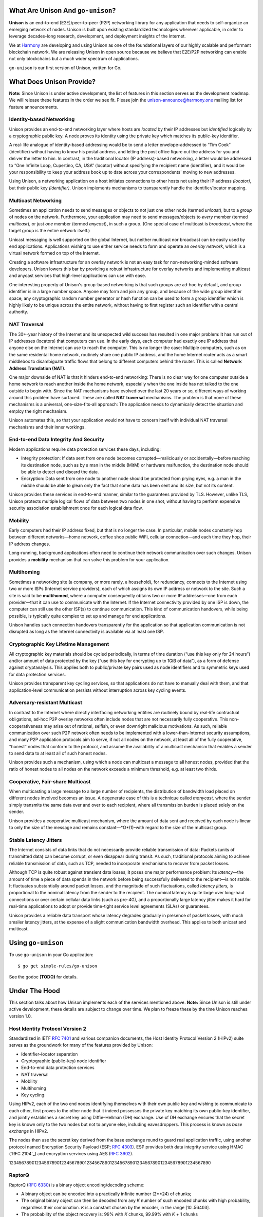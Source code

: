 What Are Unison And ``go-unison``?
==================================

**Unison** is an end-to-end (E2E)/peer-to-peer (P2P) networking library for any
application that needs to self-organize an emerging network of nodes.  Unison is
built upon existing standardized technologies wherever applicable, in order to
leverage decades-long research, development, and deployment insights of the
Internet.

We at `Harmony`_ are developing and using Unison as one of the foundational
layers of our highly scalable and performant blockchain network.  We are
releasing Unison in open source because we believe that E2E/P2P networking can
enable not only blockchains but a much wider spectrum of applications.

``go-unison`` is our first version of Unison, written for Go.

What Does Unison Provide?
=========================

**Note:** Since Unison is under active development, the list of features in this
section serves as the development roadmap.  We will release these features in
the order we see fit.  Please join the unison-announce@harmony.one mailing list
for feature announcements.

Identity-based Networking
-------------------------

Unison provides an end-to-end networking layer where hosts are *located* by
their IP addresses but *identified* logically by a cryptographic public key.  A
node proves its identity using the private key which matches its public-key
identifier.

A real-life analogue of identity-based addressing would be to send a letter
envelope-addressed to “Tim Cook” (identifier) without having to know his postal
address, and letting the post office figure out the address for you and deliver
the letter to him.  In contrast, in the traditional locator (IP address)-based
networking, a letter would be addressed to “One Infinite Loop, Cupertino, CA,
USA” (locator) without specifying the recipient name (identifier), and it would
be your responsibility to keep your address book up to date across your
correspondents' moving to new addresses.

Using Unison, a networking application on a host initiates connections to other
hosts not using their IP address *(locator)*, but their public key
*(identifier).*  Unison implements mechanisms to transparently handle the
identifier/locator mapping.

Multicast Networking
--------------------

Sometimes an application needs to send messages or objects to not just one
other node (termed *unicast*), but to a *group* of nodes on the network.
Furthermore, your application may need to send messages/objects to *every*
member (termed *multicast*), or just *one* member (termed *anycast*), in such a
group.  (One special case of multicast is *broadcast*, where the target group
is the entire network itself.)

Unicast messaging is well supported on the global Internet, but neither
multicast nor broadcast can be easily used by end applications.  Applications
wishing to use either service needs to form and operate an *overlay network*,
which is a virtual network formed on top of the Internet.

Creating a software infrastructure for an overlay network is not an easy task
for non-networking-minded software developers.  Unison lowers this bar by
providing a robust infrastructure for overlay networks and implementing
multicast and anycast services that high-level applications can use with ease.

One interesting property of Unison's group-based networking is that such groups
are ad-hoc by default, and group identifier is in a large number space.  Anyone
may form and join any group, and because of the wide group identifier space, any
cryptographic random number generator or hash function can be used to form a
group identifier which is highly likely to be unique across the entire network,
without having to first register such an identifier with a central authority.

NAT Traversal
-------------

The 30+-year history of the Internet and its unexpected wild success has
resulted in one major problem: It has run out of IP addresses (locators) that
computers can use.  In the early days, each computer had exactly one IP address
that anyone else on the Internet can use to reach the computer.  This is no
longer the case: Multiple computers, such as on the same residental home network,
routinely share one public IP address, and the home Internet router acts as a
smart middlebox to disambiguate traffic flows that belong to different computers
behind the router.  This is called **Network Address Translation (NAT).**

One major downside of NAT is that it hinders end-to-end networking: There is no
clear way for one computer outside a home network to reach another inside the
home network, especially when the one inside has not talked to the one outside to
begin with.  Since the NAT mechanisms have evolved over the last 20 years or so,
different ways of working around this problem have surfaced.  These are called
**NAT traversal** mechanisms.  The problem is that none of these mechanisms is a
universal, one-size-fits-all approach: The application needs to dynamically
detect the situation and employ the right mechanism.

Unison automates this, so that your application would not have to concern itself
with individual NAT traversal mechanisms and their inner workings.

End-to-end Data Integrity And Security
--------------------------------------

Modern applications require data protection services these days, including:

* Integrity protection: If data sent from one node becomes corrupted—maliciously
  or accidentally—before reaching its destination node, such as by a man in the
  middle (MitM) or hardware malfunction, the destination node should be able to
  detect and discard the data.
* Encryption: Data sent from one node to another node should be protected from
  prying eyes, e.g. a man in the middle should be able to glean only the fact
  that some data has been sent and its size, but not its content.

Unison provides these services in end-to-end manner, similar to the guarantees
provided by TLS.  However, unlike TLS, Unison protects multiple logical flows
of data between two nodes in one shot, without having to perform expensive
security association establishment once for each logical data flow.

Mobility
--------

Early computers had their IP address fixed, but that is no longer the case.  In
particular, mobile nodes constantly hop between different networks—home network,
coffee shop public WiFi, cellular connection—and each time they hop, their IP
address changes.

Long-running, background applications often need to continue their network
communication over such changes.  Unison provides a **mobility** mechanism that
can solve this problem for your application.

Multihoming
-----------

Sometimes a networking site (a company, or more rarely, a household), for
redundancy, connects to the Internet using two or more ISPs (Internet service
providers), each of which assigns its own IP address or network to the site.
Such a site is said to be **multihomed**, where a computer consequently obtains
two or more IP addresses—one from each provider—that it can use to communicate
with the Internet.  If the Internet connectivity provided by one ISP is down,
the computer can still use the other ISP(s) to continue communication.  This
kind of communication handovers, while being possible, is typically quite
complex to set up and manage for end applications.

Unison handles such connection handovers transparently for the application so
that application communication is not disrupted as long as the Internet
connectivity is available via at least one ISP.

Cryptographic Key Lifetime Management
-------------------------------------

All cryptographic key materials should be cycled periodically, in terms of time
duration (“use this key only for 24 hours”) and/or amount of data protected by
the key (“use this key for encrypting up to 1GiB of data”), as a form of
defense against cryptanalysis.  This applies both to public/private key pairs
used as node identifiers and to symmetric keys used for data protection
services.

Unison provides transparent key cycling services, so that applications do not
have to manually deal with them, and that application-level communication
persists without interruption across key cycling events.

Adversary-resistant Multicast
-----------------------------

In contrast to the Internet where directly interfacing networking entities are
routinely bound by real-life contractual obligations, ad-hoc P2P overlay
networks often include nodes that are not necessarily fully cooperative.  This
non-cooperativeness may arise out of rational, selfish, or even downright
malicious motivations.  As such, reliable communication over such P2P network
often needs to be implemented with a lower-than-Internet security assumptions,
and many P2P application protocols aim to serve, if not all nodes on the
network, at least all of the fully cooperative, “honest” nodes that conform to
the protocol, and assume the availability of a multicast mechanism that
enables a sender to send data to at least all of such honest nodes.

Unison provides such a mechanism, using which a node can multicast a message
to all honest nodes, provided that the ratio of honest nodes to all nodes on
the network exceeds a minimum threshold, e.g. at least two thirds.

Cooperative, Fair-share Multicast
---------------------------------

When multicasting a large message to a large number of recipients, the 
distribution of bandwidth load placed on different nodes involved becomes an
issue.  A degenerate case of this is a technique called *manycast,* where the
sender simply transmits the same data over and over to each recipient, where
all transmission burden is placed solely on the sender.

Unison provides a cooperative multicast mechanism, where the amount of data
sent and received by each node is linear to only the size of the message and
remains constant—*O*(1)–with regard to the size of the multicast group.

Stable Latency Jitters
----------------------

The Internet consists of data links that do not necessarily provide reliable
transmission of data: Packets (units of transmitted data) can become corrupt, or
even disappear during transit.  As such, traditional protocols aiming to achieve
reliable transmission of data, such as TCP, needed to incorporate mechanisms to
recover from packet losses.

Although TCP is quite robust against transient data losses, it poses one major
performance problem: Its *latency*—the amount of time a piece of data spends in
the network before being successfully delivered to the recipient—is not stable.
It fluctuates substantially around packet losses, and the magnitude of such
fluctuations, called *latency jitters,* is proportional to the nominal latency
from the sender to the recipient.  The nominal latency is quite large over
long-haul connections or over certain cellular data links (such as pre-4G), and
a proportionally large latency jitter makes it hard for real-time applications
to adopt or provide time-tight service level agreements (SLAs) or guarantees.

Unison provides a reliable data transport whose latency degrades gradually in
presence of packet losses, with much smaller latency jitters, at the expense of
a slight communication bandwidth overhead.  This applies to both unicast and
multicast.

Using ``go-unison``
===================

To use ``go-unison`` in your Go application::

  $ go get simple-rules/go-unison

See the godoc **(TODO)** for details.

Under The Hood
==============

This section talks about how Unison implements each of the services mentioned
above.  **Note:** Since Unison is still under active development, these details
are subject to change over time.  We plan to freeze these by the time Unison
reaches version 1.0.

Host Identity Protocol Version 2
--------------------------------

Standardized in IETF `RFC 7401`_ and various companion documents, the Host
Identity Protocol Version 2 (HIPv2) suite serves as the groundwork for many of
the features provided by Unison:

* Identifier–locator separation
* Cryptographic (public-key) node identifier
* End-to-end data protection services
* NAT traversal
* Mobility
* Multihoming
* Key cycling

Using HIPv2, each of the two end nodes identifying themselves with their own
public key and wishing to communicate to each other, first proves to the other
node that it indeed possesses the private key matching its own public-key
identifier, and jointly establishes a secret key using Diffie–Hellman (DH)
exchange.  Use of DH exchange ensures that the secret key is known only to the
two nodes but not to anyone else, including eavesdroppers.  This process is
known as *base exchange* in HIPv2.

The nodes then use the secret key derived from the base exchange round to
guard real application traffic, using another protocol named Encryption Security
Payload (ESP; `RFC 4303`_).  ESP provides both data integrity service
using HMAC (`RFC 2104`_) and encryption services using AES (`RFC 3602`_).

12345678901234567890123456789012345678901234567890123456789012345678901234567890

RaptorQ
-------

RaptorQ (`RFC 6330`_) is a binary object encoding/decoding scheme:

* A binary object can be encoded into a practically infinite number (2**24) of
  chunks;
* The original binary object can then be decoded from any *K* number of such
  encoded chunks with high probability, regardless their combination.  *K* is
  a constant chosen by the encoder, in the range [10..56403].
* The probability of the object recovery is: 99% with *K* chunks, 99.99% with
  *K* + 1 chunks

A commonly used packet recovery mechanism employed by TCP and other protocols
involves acknowledgements and timeout-based retransmissions: After sending data
to a recipient, the sender expects a confirmation back from the recipient that
it has successfully received the data; in absence of such a confirmation within
some time, the sender assumes that the data has been lost during transit and
re-sends the same data again, hoping that the data would be delivered this time.


Licensing
=========

Copyright © 2018, Simple Rules Company.  All rights reserved.

Redistribution and use in source and binary forms, with or without
modification, are permitted provided that the following conditions are met:

1. Redistributions of source code must retain the above copyright notice, this
   list of conditions and the following disclaimer.
2. Redistributions in binary form must reproduce the above copyright notice,
   this list of conditions and the following disclaimer in the documentation
   and/or other materials provided with the distribution.

THIS SOFTWARE IS PROVIDED BY THE COPYRIGHT HOLDERS AND CONTRIBUTORS "AS IS" AND
ANY EXPRESS OR IMPLIED WARRANTIES, INCLUDING, BUT NOT LIMITED TO, THE IMPLIED
WARRANTIES OF MERCHANTABILITY AND FITNESS FOR A PARTICULAR PURPOSE ARE
DISCLAIMED. IN NO EVENT SHALL THE COPYRIGHT OWNER OR CONTRIBUTORS BE LIABLE FOR
ANY DIRECT, INDIRECT, INCIDENTAL, SPECIAL, EXEMPLARY, OR CONSEQUENTIAL DAMAGES
(INCLUDING, BUT NOT LIMITED TO, PROCUREMENT OF SUBSTITUTE GOODS OR SERVICES;
LOSS OF USE, DATA, OR PROFITS; OR BUSINESS INTERRUPTION) HOWEVER CAUSED AND
ON ANY THEORY OF LIABILITY, WHETHER IN CONTRACT, STRICT LIABILITY, OR TORT
(INCLUDING NEGLIGENCE OR OTHERWISE) ARISING IN ANY WAY OUT OF THE USE OF THIS
SOFTWARE, EVEN IF ADVISED OF THE POSSIBILITY OF SUCH DAMAGE.

The views and conclusions contained in the software and documentation are those
of the authors and should not be interpreted as representing official policies,
either expressed or implied, of the go-raptorq project.

.. _Harmony: https://harmony.one/
.. _RFC 7401: https://tools.ietf.org/html/rfc7401
.. _RFC 4303: https://tools.ietf.org/html/rfc4303
.. _RFC 3602: https://tools.ietf.org/html/rfc3602
.. _RFC 6330: https://tools.ietf.org/html/rfc6330
